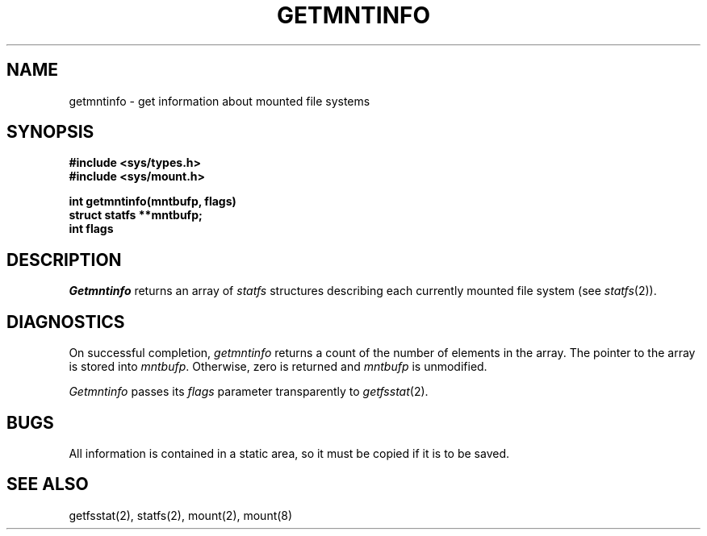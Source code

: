.\" Copyright (c) 1989 The Regents of the University of California.
.\" All rights reserved.
.\"
.\" Redistribution and use in source and binary forms are permitted
.\" provided that the above copyright notice and this paragraph are
.\" duplicated in all such forms and that any documentation,
.\" advertising materials, and other materials related to such
.\" distribution and use acknowledge that the software was developed
.\" by the University of California, Berkeley.  The name of the
.\" University may not be used to endorse or promote products derived
.\" from this software without specific prior written permission.
.\" THIS SOFTWARE IS PROVIDED ``AS IS'' AND WITHOUT ANY EXPRESS OR
.\" IMPLIED WARRANTIES, INCLUDING, WITHOUT LIMITATION, THE IMPLIED
.\" WARRANTIES OF MERCHANTABILITY AND FITNESS FOR A PARTICULAR PURPOSE.
.\"
.\"	@(#)getmntinfo.3	6.2 (Berkeley) %G%
.\"
.TH GETMNTINFO 3 ""
.UC 7
.SH NAME
getmntinfo - get information about mounted file systems
.SH SYNOPSIS
.nf
.ft B
#include <sys/types.h>
#include <sys/mount.h>
.LP
.ft B
int getmntinfo(mntbufp, flags)
struct statfs **mntbufp;
int flags
.fi
.ft R
.SH DESCRIPTION
.I Getmntinfo
returns an array of
.I statfs
structures describing each currently mounted file system (see
.IR statfs (2)).
.SH DIAGNOSTICS
On successful completion,
.I getmntinfo
returns a count of the number of elements in the array.
The pointer to the array is stored into
.IR mntbufp .
Otherwise, zero is returned and
.I mntbufp
is unmodified.
.PP
.I Getmntinfo
passes its
.I flags
parameter transparently to
.IR getfsstat (2).
.SH BUGS
All information is contained in a static area,
so it must be copied if it is to be saved.
.SH SEE ALSO
getfsstat(2), statfs(2), mount(2), mount(8)
